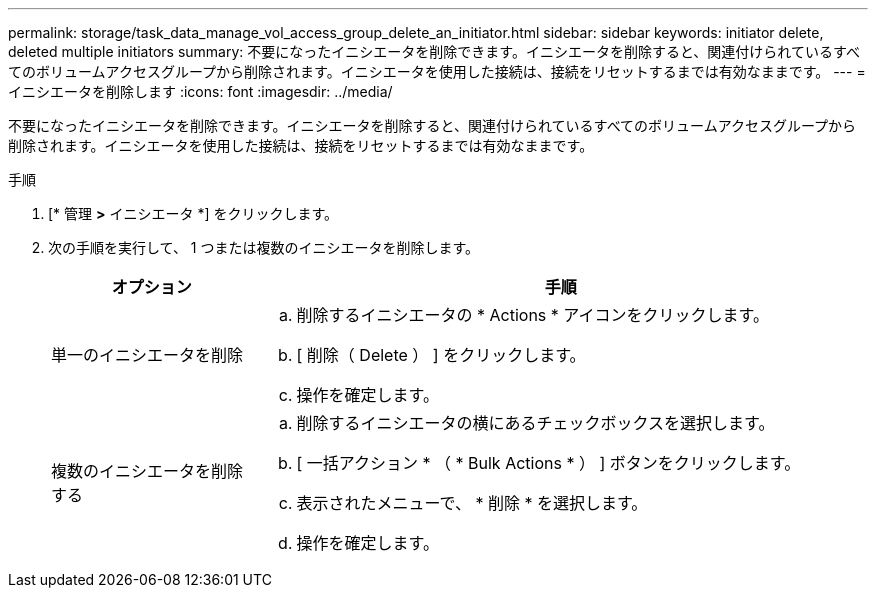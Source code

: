 ---
permalink: storage/task_data_manage_vol_access_group_delete_an_initiator.html 
sidebar: sidebar 
keywords: initiator delete, deleted multiple initiators 
summary: 不要になったイニシエータを削除できます。イニシエータを削除すると、関連付けられているすべてのボリュームアクセスグループから削除されます。イニシエータを使用した接続は、接続をリセットするまでは有効なままです。 
---
= イニシエータを削除します
:icons: font
:imagesdir: ../media/


[role="lead"]
不要になったイニシエータを削除できます。イニシエータを削除すると、関連付けられているすべてのボリュームアクセスグループから削除されます。イニシエータを使用した接続は、接続をリセットするまでは有効なままです。

.手順
. [* 管理 *>* イニシエータ *] をクリックします。
. 次の手順を実行して、 1 つまたは複数のイニシエータを削除します。
+
[cols="25,75"]
|===
| オプション | 手順 


 a| 
単一のイニシエータを削除
 a| 
.. 削除するイニシエータの * Actions * アイコンをクリックします。
.. [ 削除（ Delete ） ] をクリックします。
.. 操作を確定します。




 a| 
複数のイニシエータを削除する
 a| 
.. 削除するイニシエータの横にあるチェックボックスを選択します。
.. [ 一括アクション * （ * Bulk Actions * ） ] ボタンをクリックします。
.. 表示されたメニューで、 * 削除 * を選択します。
.. 操作を確定します。


|===

